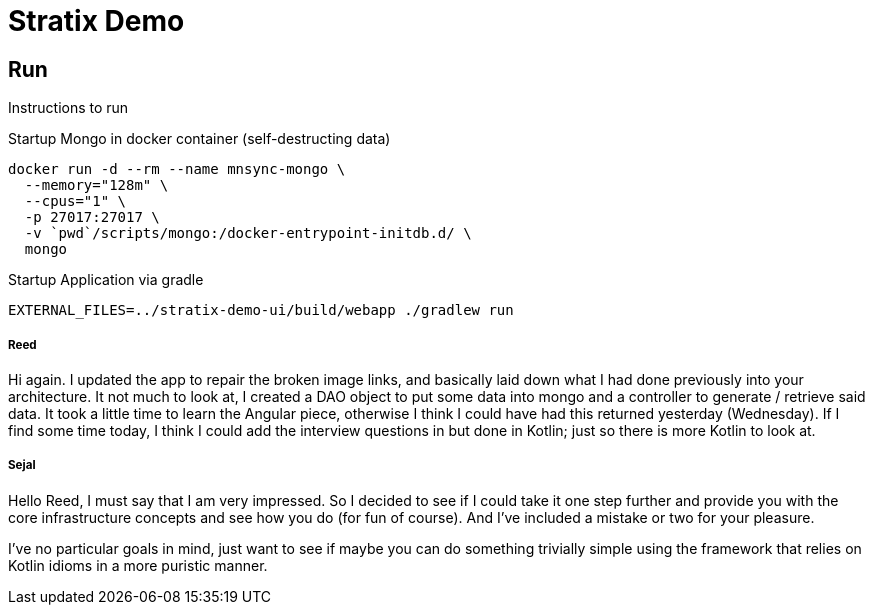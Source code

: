 Stratix Demo
============

:Author: Reed Nemwan <reed.newman@gmail.com>
:Date: May 10th, 2019
:Revision: 0.1

== Run
Instructions to run

Startup Mongo in docker container (self-destructing data)
[source,bash]
----
docker run -d --rm --name mnsync-mongo \
  --memory="128m" \
  --cpus="1" \
  -p 27017:27017 \
  -v `pwd`/scripts/mongo:/docker-entrypoint-initdb.d/ \
  mongo
----

Startup Application via gradle
[source,bash]
----
EXTERNAL_FILES=../stratix-demo-ui/build/webapp ./gradlew run
----


===== Reed
Hi again.  I updated the app to repair the broken image links, and basically laid down what I had done previously into your architecture.
It not much to look at, I created a DAO object to put some data into mongo and a controller to generate / retrieve said data.
It took a little time to learn the Angular piece, otherwise I think I could have had this returned yesterday (Wednesday).
If I find some time today, I think I could add the interview questions in but done in Kotlin; just so there is more Kotlin to look at.

===== Sejal
Hello Reed, I must say that I am very impressed. So I decided to see if I could take it one step further and provide you with the core infrastructure concepts and see how you do (for fun of course). And I've included a mistake or two for your pleasure.

I've no particular goals in mind, just want to see if maybe you can do something trivially simple using the framework that relies on Kotlin idioms in a more puristic manner.

